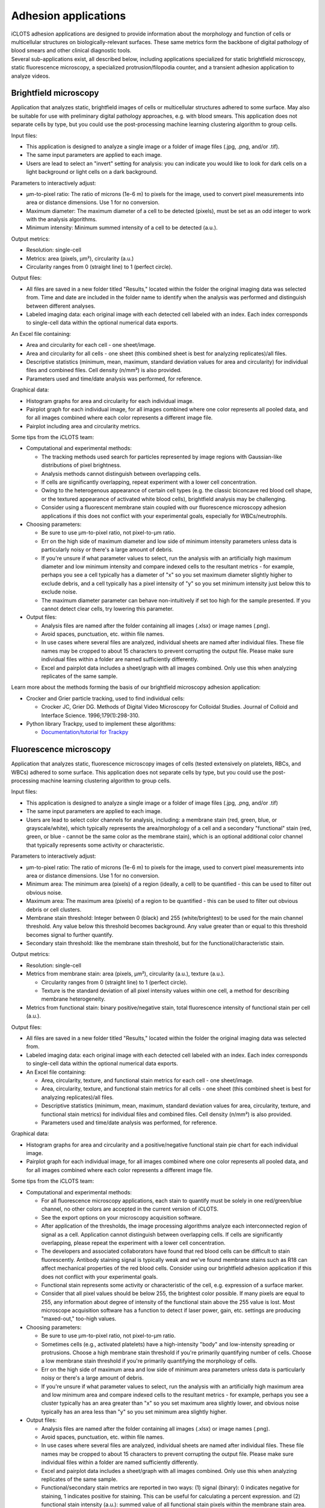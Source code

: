Adhesion applications
======================

| iCLOTS adhesion applications are designed to provide information about the morphology and function of cells or multicellular structures on biologically-relevant surfaces. These same metrics form the backbone of digital pathology of blood smears and other clinical diagnostic tools. 

| Several sub-applications exist, all described below, including applications specialized for static brightfield microscopy, static fluorescence microscopy, a specialized protrusion/filopodia counter, and a transient adhesion application to analyze videos.

.. _brightfield:

Brightfield microscopy
----------------------------------

| Application that analyzes static, brightfield images of cells or multicellular structures adhered to some surface. May also be suitable for use with preliminary digital pathology approaches, e.g. with blood smears. This application does not separate cells by type, but you could use the post-processing machine learning clustering algorithm to group cells.

Input files:

* This application is designed to analyze a single image or a folder of image files (.jpg, .png, and/or .tif).
* The same input parameters are applied to each image.
* Users are lead to select an "invert" setting for analysis: you can indicate you would like to look for dark cells on a light background or light cells on a dark background.


Parameters to interactively adjust:

* µm-to-pixel ratio: The ratio of microns (1e-6 m) to pixels for the image, used to convert pixel measurements into area or distance dimensions. Use 1 for no conversion.
* Maximum diameter: The maximum diameter of a cell to be detected (pixels), must be set as an odd integer to work with the analysis algorithms.
* Minimum intensity: Minimum summed intensity of a cell to be detected (a.u.).


Output metrics:

* Resolution: single-cell
* Metrics: area (pixels, µm²), circularity (a.u.)
* Circularity ranges from 0 (straight line) to 1 (perfect circle).


Output files:

* All files are saved in a new folder titled "Results," located within the folder the original imaging data was selected from. Time and date are included in the folder name to identify when the analysis was performed and distinguish between different analyses.
* Labeled imaging data: each original image with each detected cell labeled with an index. Each index corresponds to single-cell data within the optional numerical data exports.

An Excel file containing:

* Area and circularity for each cell - one sheet/image.
* Area and circularity for all cells - one sheet (this combined sheet is best for analyzing replicates)/all files.
* Descriptive statistics (minimum, mean, maximum, standard deviation values for area and circularity) for individual files and combined files. Cell density (n/mm²) is also provided.
* Parameters used and time/date analysis was performed, for reference.

Graphical data:

* Histogram graphs for area and circularity for each individual image.
* Pairplot graph for each individual image, for all images combined where one color represents all pooled data, and for all images combined where each color represents a different image file.
* Pairplot including area and circularity metrics.


Some tips from the iCLOTS team:

* Computational and experimental methods:

  * The tracking methods used search for particles represented by image regions with Gaussian-like distributions of pixel brightness.
  * Analysis methods cannot distinguish between overlapping cells.
  * If cells are significantly overlapping, repeat experiment with a lower cell concentration.
  * Owing to the heterogenous appearance of certain cell types (e.g. the classic biconcave red blood cell shape, or the textured appearance of activated white blood cells), brightfield analysis may be challenging.
  * Consider using a fluorescent membrane stain coupled with our fluorescence microscopy adhesion applications if this does not conflict with your experimental goals, especially for WBCs/neutrophils.

* Choosing parameters:

  * Be sure to use µm-to-pixel ratio, not pixel-to-µm ratio.
  * Err on the high side of maximum diameter and low side of minimum intensity parameters unless data is particularly noisy or there's a large amount of debris.
  * If you're unsure if what parameter values to select, run the analysis with an artificially high maximum diameter and low minimum intensity and compare indexed cells to the resultant metrics - for example, perhaps you see a cell typically has a diameter of "x" so you set maximum diameter slightly higher to exclude debris, and a cell typically has a pixel intensity of "y" so you set minimum intensity just below this to exclude noise.
  * The maximum diameter parameter can behave non-intuitively if set too high for the sample presented. If you cannot detect clear cells, try lowering this parameter.

* Output files:

  * Analysis files are named after the folder containing all images (.xlsx) or image names (.png).
  * Avoid spaces, punctuation, etc. within file names.
  * In use cases where several files are analyzed, individual sheets are named after individual files. These file names may be cropped to about 15 characters to prevent corrupting the output file. Please make sure individual files within a folder are named sufficiently differently.
  * Excel and pairplot data includes a sheet/graph with all images combined. Only use this when analyzing replicates of the same sample.

Learn more about the methods forming the basis of our brightfield microscopy adhesion application:

* Crocker and Grier particle tracking, used to find individual cells: 

  * Crocker JC, Grier DG. Methods of Digital Video Microscopy for Colloidal Studies. Journal of Colloid and Interface Science. 1996;179(1):298-310. 

* Python library Trackpy, used to implement these algorithms:

  * `Documentation/tutorial for Trackpy <http://soft-matter.github.io/trackpy/v0.5.0/tutorial/walkthrough.html>`_

.. _fluorescence:

Fluorescence microscopy
----------------------------------

| Application that analyzes static, fluorescence microscopy images of cells (tested extensively on platelets, RBCs, and WBCs) adhered to some surface. This application does not separate cells by type, but you could use the post-processing machine learning clustering algorithm to group cells.

Input files:

* This application is designed to analyze a single image or a folder of image files (.jpg, .png, and/or .tif)
* The same input parameters are applied to each image.
* Users are lead to select color channels for analysis, including: a membrane stain (red, green, blue, or grayscale/white), which typically represents the area/morphology of a cell and a secondary "functional" stain (red, green, or blue - cannot be the same color as the membrane stain), which is an optional additional color channel that typically represents some activity or characteristic.


Parameters to interactively adjust:

* µm-to-pixel ratio: The ratio of microns (1e-6 m) to pixels for the image, used to convert pixel measurements into area or distance dimensions. Use 1 for no conversion.
* Minimum area: The minimum area (pixels) of a region (ideally, a cell) to be quantified - this can be used to filter out obvious noise.
* Maximum area: The maximum area (pixels) of a region to be quantified - this can be used to filter out obvious debris or cell clusters.
* Membrane stain threshold: Integer between 0 (black) and 255 (white/brightest) to be used for the main channel threshold. Any value below this threshold becomes background. Any value greater than or equal to this threshold becomes signal to further quantify.
* Secondary stain threshold: like the membrane stain threshold, but for the functional/characteristic stain.


Output metrics:

* Resolution: single-cell
* Metrics from membrane stain: area (pixels, µm²), circularity (a.u.), texture (a.u.).

  * Circularity ranges from 0 (straight line) to 1 (perfect circle).
  * Texture is the standard deviation of all pixel intensity values within one cell, a method for describing membrane heterogeneity.

* Metrics from functional stain: binary positive/negative stain, total fluorescence intensity of functional stain per cell (a.u.).


Output files:

* All files are saved in a new folder titled "Results," located within the folder the original imaging data was selected from.
* Labeled imaging data: each original image with each detected cell labeled with an index. Each index corresponds to single-cell data within the optional numerical data exports.

* An Excel file containing:

  * Area, circularity, texture, and functional stain metrics for each cell - one sheet/image.
  * Area, circularity, texture, and functional stain metrics for all cells - one sheet (this combined sheet is best for analyzing replicates)/all files.
  * Descriptive statistics (minimum, mean, maximum, standard deviation values for area, circularity, texture, and functional stain metrics) for individual files and combined files. Cell density (n/mm²) is also provided.
  * Parameters used and time/date analysis was performed, for reference.

Graphical data:

* Histogram graphs for area and circularity and a positive/negative functional stain pie chart for each individual image.
* Pairplot graph for each individual image, for all images combined where one color represents all pooled data, and for all images combined where each color represents a different image file.


Some tips from the iCLOTS team:

* Computational and experimental methods:

  * For all fluorescence microscopy applications, each stain to quantify must be solely in one red/green/blue channel, no other colors are accepted in the current version of iCLOTS.
  * See the export options on your microscopy acquisition software.
  * After application of the thresholds, the image processing algorithms analyze each interconnected region of signal as a cell. Application cannot distinguish between overlapping cells. If cells are significantly overlapping, please repeat the experiment with a lower cell concentration.
  * The developers and associated collaborators have found that red blood cells can be difficult to stain fluorescently. Antibody staining signal is typically weak and we've found membrane stains such as R18 can affect mechanical properties of the red blood cells. Consider using our brightfield adhesion application if this does not conflict with your experimental goals.
  * Functional stain represents some activity or characteristic of the cell, e.g. expression of a surface marker.
  * Consider that all pixel values should be below 255, the brightest color possible. If many pixels are equal to 255, any information about degree of intensity of the functional stain above the 255 value is lost.  Most microscope acquisition software has a function to detect if laser power, gain, etc. settings are producing "maxed-out," too-high values.

* Choosing parameters:

  * Be sure to use µm-to-pixel ratio, not pixel-to-µm ratio.
  * Sometimes cells (e.g., activated platelets) have a high-intensity "body" and low-intensity spreading or protrusions. Choose a high membrane stain threshold if you're primarily quantifying number of cells. Choose a low membrane stain threshold if you're primarily quantifying the morphology of cells.
  * Err on the high side of maximum area and low side of minimum area parameters unless data is particularly noisy or there's a large amount of debris.
  * If you're unsure if what parameter values to select, run the analysis with an artificially high maximum area and low minimum area and compare indexed cells to the resultant metrics - for example, perhaps you see a cluster typically has an area greater than "x" so you set maximum area slightly lower, and obvious noise typically has an area less than "y" so you set minimum area slightly higher.

* Output files:

  * Analysis files are named after the folder containing all images (.xlsx) or image names (.png).
  * Avoid spaces, punctuation, etc. within file names.
  * In use cases where several files are analyzed, individual sheets are named after individual files. These file names may be cropped to about 15 characters to prevent corrupting the output file. Please make sure individual files within a folder are named sufficiently differently.
  * Excel and pairplot data includes a sheet/graph with all images combined. Only use this when analyzing replicates of the same sample.
  * Functional/secondary stain metrics are reported in two ways: (1) signal (binary): 0 indicates negative for staining, 1 indicates positive for staining. This can be useful for calculating a percent expression. and (2) functional stain intensity (a.u.): summed value of all functional stain pixels within the membrane stain area. Take care interpreting this number, as range of intensity can vary image-to-image or even within image due to changes in laser power, bleaching, etc.
  * No intensity metrics are reported from the main color in the current version of iCLOTS, as this color should indicate morphology only.

Learn more about the methods forming the basis of our fluorescence microscopy adhesion application:

* Region analysis via python library scikit-image: 

  * Relevant citation: van der Walt S, Schönberger JL, Nunez-Iglesias J, et al. scikit-image: image processing in Python. PeerJ. 2014;2:e453. 
  * `Documentation/tutorial for scikit-image region analysis <https://scikit-image.org/docs/stable/auto_examples/segmentation/plot_regionprops.html>`_

.. filopodia:

Filopodia and protrusion counter
--------------------------------------

| iCLOTS includes a specialized version of the fluorescence microscopy application designed to count and characterize filopodia at single-cell resolution. The Lam lab has found that it can be hard to objectively count filopodia. iCLOTS applies the same parameters (how distinct a filopodia must be, minimum distance from other leading edges) to an image or series of images to reduce this objectivity. Number of filopodia per cell and descriptive statistics describing filopodia length per cell (minimum, mean, maximum, standard deviation) are reported in addition to cell area and membrane texture.


Input files:

* This application is designed to analyze a single image or a folder of image files (.jpg, .png, and/or .tif)
* The same input parameters are applied to each image.
* Users are lead to select a color channel that indicates the cell membrane or area/morphology (red, green, blue, or grayscale/white).
* Future versions of iCLOTS will also incorporate methods for quantifying a secondary stain indicating some biological character or process as well.

Parameters to interactively adjust:

* µm-to-pixel ratio: The ratio of microns (1e-6 m) to pixels for the image, used to convert pixel measurements into area or distance dimensions. Use 1 for no conversion.
* Minimum area: The minimum area (pixels) of a region (ideally, a cell) to be quantified. This can be used to filter out obvious noise.
* Maximum area: The maximum area (pixels) of a region to be quantified. This can be used to filter out obvious debris or cell clusters.
* Membrane stain threshold: Integer between 0 (black) and 255 (white/brightest) to be used for the main channel threshold. Any value below this threshold becomes background. Any value greater than or equal to this threshold becomes signal to further quantify.
* Harris corner detection parameters: parameters necessary to detect the sharp "corners" created by filopodia in an image.

  * Corner sharpness : arbitrary unit parameter ranging from 0 to 0.2, with 0 indicating you'd like the most defined filopodia only.
  * Relative intensity: arbitrary unit parameter  representing the minimum intensity of "peaks," calculated as the maximum value within the image multiplied by this relative threshold.
  * Minimum distance: minimum distance between detected filopodia (pix), also used with the peak finding algorithm.


Output metrics:

* Resolution: single-cell
* Metrics include: area (pixels, µm²), circularity (a.u.), texture (a.u.), filopodia count (n), minimum/mean/maximum/standard deviation of length of all individual filopodia (if any) per cell.

  * Circularity ranges from 0 (straight line) to 1 (perfect circle).
  * Texture is the standard deviation of all pixel intensity values within one cell, a method for describing membrane heterogeneity.
  * Length of filopdodia is calculated as the distance of a detected filopodia end point to the centroid of the cell shape. You may want to normalize filopodia length to the area of the cell: a large cell will also have a larger mean distance.
  * Future versions of this application will give individual lengths as a vector. This may be useful for detecting directed response to some localized stimuli.


Output files:

* All files are saved in a new folder titled "Results," located within the folder the original imaging data was selected from.
* Labeled imaging data: each original image and each image with the membrane threshold applied with each detected cell labeled with an index. Each index corresponds to single-cell data within the optional numerical data exports.

An Excel file containing:

* Area, circularity, texture, and filopodia metrics for each cell - one sheet/image.
* Area, circularity, texture, and filopodia metrics for all cells - one sheet (this combined sheet is best for analyzing replicates)/all files.
* Descriptive statistics (minimum, mean, maximum, standard deviation values for area, circularity, texture, and filopodia metrics) for individual files and combined files. Cell density (n/mm²) is also provided.
* Parameters used and time/date analysis was performed, for reference.

Graphical data:

* Histogram graphs for filopodia per cell and mean filopodia length for each individual image.
* Pairplot graph for each individual image, for all images combined where one color represents all pooled data, and for all images combined where each color represents a different image file.

Some tips from the iCLOTS team:

* Computational and experimental methods:

  * We suggest a high microscopy magnification for this application, iCLOTS was tested on 100x magnification images.
  * For all fluorescence microscopy applications, each stain to quantify must be solely in one red/green/blue channel, no other colors are accepted in the current version of iCLOTS. See the export options on your microscopy acquisition software.
  * After application of the thresholds, the image processing algorithms analyze each interconnected region of signal as a cell. The application cannot distinguish between overlapping cells. If cells are significantly overlapping, please repeat the experiment with a lower cell concentration.
  * Searching for individual filopodia can be computationally expensive. Analysis for filopodia may take longer than other iCLOTS adhesion applications.

* Choosing parameters:

  * Be sure to use µm-to-pixel ratio, not pixel-to-µm ratio.
  * Sometimes cells (e.g., activated platelets) have a high-intensity "body" and low-intensity spreading or protrusions. Choose a low threshold, by counting filopodia you're primarily quantifying the morphology of the cells.
  * Err on the high side of maximum area and low side of minimum area parameters unless data is particularly noisy or there's a large amount of debris.
  * If you're unsure if what parameter values to select, run the analysis with an artificially high maximum area and low minimum area and compare indexed cells to the resultant metrics - for example, perhaps you see a cluster typically has an area greater than "x" so you set maximum area slightly lower, and obvious noise typically has an area less than "y" so you set minimum area slightly higher.
  * It can be tricky to adjust all three  Harris corner detection parameters to get a roughly accurate filopodia count. We suggest doing a sensitivity analysis (trying a wide range of parameters and comparing results). Ideally, conclusions are not significantly affected by small changes in parameters.

* Output files:

  * Analysis files are named after the folder containing all images (.xlsx) or image names (.png). Avoid spaces, punctuation, etc. within file names
  * In use cases where several files are analyzed, individual sheets are named after individual files. These file names may be cropped to about 15 characters to prevent corrupting the output file. Please make sure individual files within a folder are named sufficiently differently.
  * Excel and pairplot data includes a sheet/graph with all images combined. Only use this when analyzing replicates of the same sample.
  * No intensity metrics are reported from the membrane color in the current version of iCLOTS, as this color should indicate morphology only.

Learn more about the methods forming the basis of our filopodia counting microscopy adhesion application:

* Harris corner detection:

  * Relevant citation: Harris, C. & Stephens, M. in Proceedings of Fourth Alvey Vision Conference    147—151 (1988).

* Region analysis via python library scikit-image: 

  * Relevant citation: van der Walt S, Schönberger JL, Nunez-Iglesias J, et al. scikit-image: image processing in Python. PeerJ. 2014;2:e453. 
  * `Documentation/tutorial for scikit-image region analysis (also above) <https://scikit-image.org/docs/stable/auto_examples/segmentation/plot_regionprops.html>`_

* Application of corner detection via python library OpenCV: 

  * Relevant citation: Bradski, G. The OpenCV Library. Dr. Dobb’s Journal of Software Tools 2000 (2000).
  * `Documentation/tutorial for corner detection <https://docs.opencv.org/3.4/dc/d0d/tutorial_py_features_harris.html>`_

.. transient:

Transient adhesion
----------------------------------------

| iCLOTS includes a specialized version of our adhesion applications coupled with our single cell tracking applications (see below) designed to measure adhesion time of individual cells within a suspension flowing through some kind of channel or microfluidic device, including traditional flow chambers and commercially available devices like the ibidi µSlide. Adhesion time is reported as transit time, the total time the individual cell is present within the field of view.

| This application tracks one or many cells within a frame using adapted Crocker and Grier particle tracking methods. Cells are linked into individual trajectories. Cells can travel in any direction(s).Typically this application would be used to track cells transiting a microfluidic device, but other uses may be possible. This application will work for both brightfield and fluorescence microscopy applications, but no fluorescence intensity data is provided in the current iCLOTS release.

Input files:

* This application is designed to analyze a single video (.avi)
* The same input parameters are applied to every frame.
* The application will display the video in the center of the analysis window - users can scroll through frames using the scale bar below.
* If your data is saved as a series of frames, please see the suite of video editing tools to convert to .avi
* Users can optionally choose a region of interest from the video for analysis. Currently, regions of interest are selected using a draggable rectangle. Later versions of iCLOTS will incorporate options for ROIs of other shapes.
* Users are lead to select an "invert" setting for analysis: you can indicate that you would like to look for dark cells on a light background, or light cells on a dark background.

Parameters to interactively adjust:

* µm-to-pixel ratio: The ratio of microns (1e-6 m) to pixels for the image, used to convert pixel measurements into area or distance dimensions. Use 1 for no conversion.
* Maximum diameter: The maximum diameter of a cell to be detected (pixels), must be set as an odd integer to work with the analysis algorithms.
* Minimum intensity: Minimum summed intensity of a cell to be detected (a.u.). Can be used help filter our obvious noise, debris, or clumped cells.
* Maximum intensity: Maximum summed intensity of a cell to be detected (a.u.). Can be used to help filter out obvious noise, debris, or clumped cells.
* Frames per second (FPS): the rate  of imaging, a microscopy parameter. Note that FPS values pulled  directly from videos can be inaccurate, especially if the video has been resized or edited in any way. Higher FPS imaging settings provide more precise distance and transit time values.

Output metrics:

* Resolution: single-cell
* Metrics: first frame detected, last frame detected, transit time (s), distanced traveled (µm), velocity (µm/s), area (µm²), and circularity (a.u.).

  * For brightfield microscopy data analysis, if cell appearance is especially heterogenous,  the algorithm may detect a portion of the cell rather than the complete cell. Take care interpreting area and circularity measurements.

Output files:

* All files are saved in a new folder titled "Results," located within the folder the original imaging data was selected from. Time and date are included in the folder name to identify when the analysis was performed and distinguish between different analyses.
* Labeled imaging data (optional): each frame of the video with each detected cell labeled with an index. Each index corresponds to single-cell data within the optional numerical data exports. While exporting the labeled frames takes extra time, the developers suggest doing so anyways. It will be useful for troubleshooting outliers, etc. In the video adhesion application, each detected cell is labeled with a different color to aid in easy intepretation and result-checking.
* An Excel file containing:

  * All metrics - one sheet/video.
  * Additional details from Trackpy algorithm use.
  * Descriptive statistics (minimum, mean, maximum, standard deviation values for area, distance traveled, transit time and velocity) for individual files and combined files.
  * Parameters used and time/date analysis was performed, for reference.

* Graphical data: histogram graphs for area, circularity, and transit time for the complete video and a pairplot graph.


Some tips from the iCLOTS team:

* Computational and experimental methods:

  * The primary difference between the video adhesion and single cell tracking algorithms is the application of a pre-processing algorithm called "background subtraction" This algorithm removes features that don't move - like microfluidic channel walls, etc., but also adhered cells. 
  * The tracking methods use search for particles repesenting by image regions with Gaussian-like distributions of pixel brightness.
  * It can be very tricky to get a good brightfield microfluidic video without significant debris. It may also be tricky to adjust parameters to exclude this debris. If it does not conflict with your experimental goals try staining the cells.
  * It can be tricky to choose a good minimum to maximum mass range. Try running with a very low/very high value, respectively, and look at outputs to find a more suitable, narrow range.
  * You may also want to adjust the contrast of the video using the suite of video processing tools. Making the cells more distinct may help with tracking, but will not affect time-based results.
  * Analysis methods cannot distinguish between overlapping cells. If cells are significantly overlapping, repeat experiment with a lower cell concentration.
  * If the analysis is taking an unacceptably long time, you can resize videos to be smaller. This may cause you to miss the smallest cells - if size is important, we suggest waiting it out.

* Choosing parameters:

  * Be sure to use µm-to-pixel ratio, not pixel-to-µm ratio.
  * Err on the high side of maximum diameter, low side of minimum intensity, and high side of maximum intensity parameters unless data is particularly noisy or there's a large amount of debris.
  * Maximum diameter parameter can behave non-intuitively if set unnecessarily high. Lower if obvious cells are being missed.

* Output files:

  * Analysis files are named after the folder containing all images (.xlsx) or image names (.png). Avoid spaces, punctuation, etc. within file names.

Learn more about the methods forming the basis of our single cell tracking application:

* Crocker and Grier particle tracking, used to find and track individual cells: 

  * Crocker JC, Grier DG. Methods of Digital Video Microscopy for Colloidal Studies. Journal of Colloid and Interface Science. 1996;179(1):298-310. 

* Python library Trackpy, used to implement these algorithms:

  * `Documentation/tutorial for Trackpy (also above) <http://soft-matter.github.io/trackpy/v0.5.0/tutorial/walkthrough.html>`_
